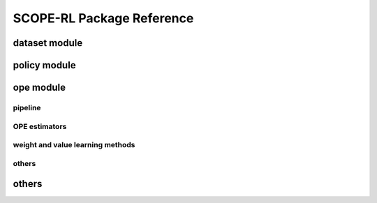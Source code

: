 ==========
SCOPE-RL Package Reference
==========

.. _scope_rl_api_dataset:

dataset module
----------
.. autosummary::
    :toctree: _autosummary/dataset
    :recursive:
    :nosignatures:

    scope_rl.dataset.base
    scope_rl.dataset.synthetic

.. _scope_rl_api_policy:

policy module
----------
.. autosummary::
    :toctree: _autosummary
    :recursive:
    :nosignatures:
    :template: module_head

    scope_rl.policy.head
    scope_rl.policy.opl

.. _scope_rl_api_ope:

ope module
----------

.. _scope_rl_api_ope_pipeline:

pipeline
^^^^^^
.. autosummary::
    :toctree: _autosummary
    :recursive:
    :nosignatures:

    scope_rl.ope.input
    scope_rl.ope.ope
    scope_rl.ope.ops

.. _scope_rl_api_ope_estimators:

OPE estimators
^^^^^^
.. autosummary::
    :toctree: _autosummary
    :recursive:
    :nosignatures:

    scope_rl.ope.estimators_base
    scope_rl.ope.discrete.basic_estimators
    scope_rl.ope.continuous.basic_estimators
    scope_rl.ope.discrete.marginal_estimators
    scope_rl.ope.continuous.marginal_estimators
    scope_rl.ope.discrete.cumulative_distribution_estimators
    scope_rl.ope.continuous.cumulative_distribution_estimators

.. _scope_rl_api_ope_weight_and_value_learning:

weight and value learning methods
^^^^^^
.. autosummary::
    :toctree: _autosummary
    :recursive:
    :nosignatures:
    :template: module_weight_value_learning

    scope_rl.ope.weight_value_learning.base
    scope_rl.ope.weight_value_learning.function
    scope_rl.ope.weight_value_learning.augmented_lagrangian_learning_discrete
    scope_rl.ope.weight_value_learning.augmented_lagrangian_learning_continuous
    scope_rl.ope.weight_value_learning.minimax_weight_learning_discrete
    scope_rl.ope.weight_value_learning.minimax_weight_learning_continuous
    scope_rl.ope.weight_value_learning.minimax_value_learning_discrete
    scope_rl.ope.weight_value_learning.minimax_value_learning_continuous

.. _scope_rl_api_ope_utils:

others
^^^^^^
.. autosummary::
    :toctree: _autosummary
    :recursive:
    :nosignatures:

    scope_rl.ope.online

.. _scope_rl_api_utils:

others
----------
.. autosummary::
    :toctree: _autosummary
    :recursive:
    :nosignatures:

    scope_rl.utils

.. raw:: html

    <div class="white-space-20px"></div>

.. grid::
    :margin: 0

    .. grid-item::
        :columns: 3
        :margin: 0
        :padding: 0

        .. grid::
            :margin: 0

            .. grid-item-card::
                :link: index
                :link-type: doc
                :shadow: none
                :margin: 0
                :padding: 0

                <<< Prev
                **Documentation (Back to Top)**

    .. grid-item::
        :columns: 6
        :margin: 0
        :padding: 0

    .. grid-item::
        :columns: 3
        :margin: 0
        :padding: 0
